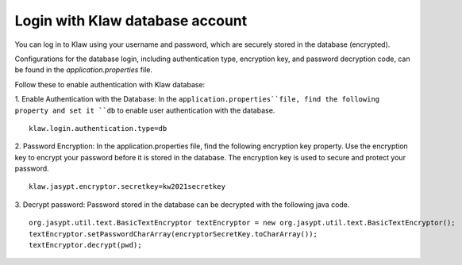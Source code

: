 Login with Klaw database account
================================

You can log in to Klaw using your username and password, which are securely stored in the database (encrypted).

Configurations for the database login, including authentication type, encryption key, and password decryption code, can be found in the `application.properties` file.

Follow these to enable authentication with Klaw database: 

1. Enable Authentication with the Database: 
In the ``application.properties``file, find the following property and set it ``db`` to enable user authentication with the database. 
::

    klaw.login.authentication.type=db

2. Password Encryption:  
In the application.properties file, find the following encryption key property. Use the encryption key to encrypt your password before it is stored in the database. The encryption key is used to secure and protect your password. 
::

    klaw.jasypt.encryptor.secretkey=kw2021secretkey


3. Decrypt password: 
Password stored in the database can be decrypted with the following java code. 
::

    org.jasypt.util.text.BasicTextEncryptor textEncryptor = new org.jasypt.util.text.BasicTextEncryptor();
    textEncryptor.setPasswordCharArray(encryptorSecretKey.toCharArray());
    textEncryptor.decrypt(pwd);

